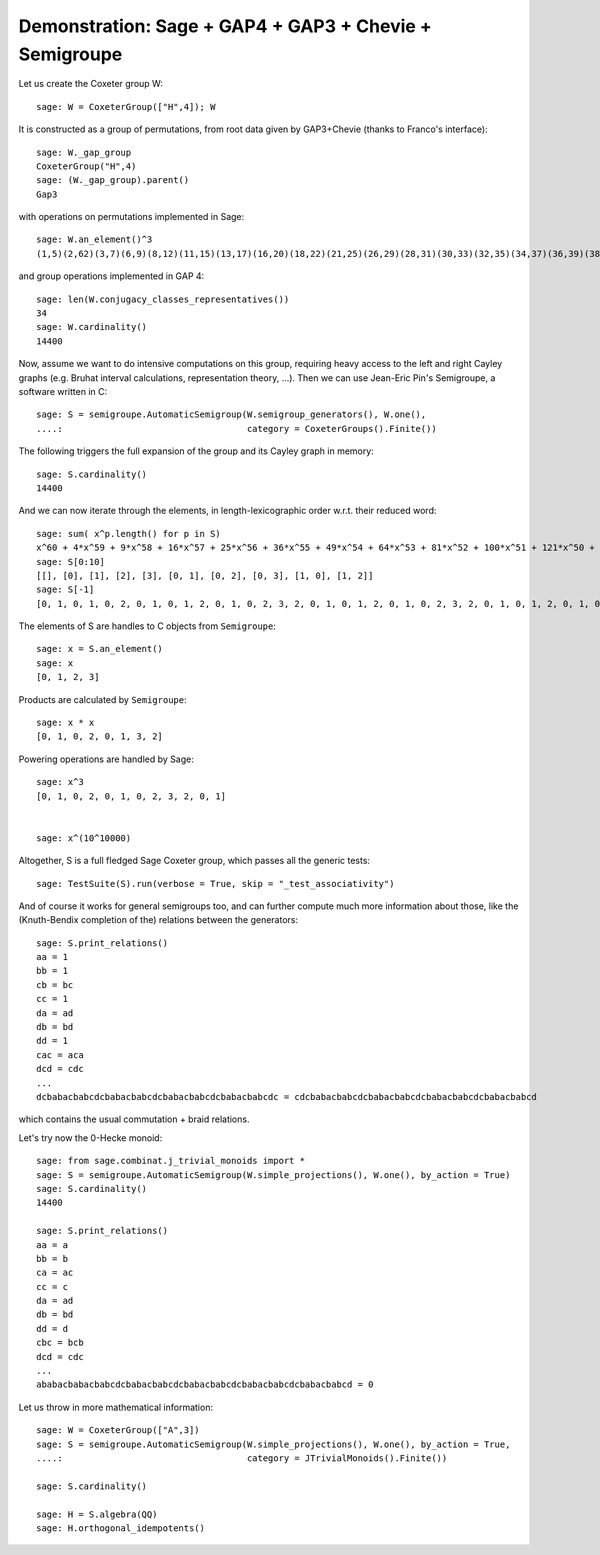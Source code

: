.. _demo-GAP3-Semigroupe:

Demonstration: Sage + GAP4 + GAP3 + Chevie + Semigroupe
=======================================================

Let us create the Coxeter group W::

    sage: W = CoxeterGroup(["H",4]); W

It is constructed as a group of permutations, from root data given by
GAP3+Chevie (thanks to Franco's interface)::

    sage: W._gap_group
    CoxeterGroup("H",4)
    sage: (W._gap_group).parent()
    Gap3

with operations on permutations implemented in Sage::

    sage: W.an_element()^3
    (1,5)(2,62)(3,7)(6,9)(8,12)(11,15)(13,17)(16,20)(18,22)(21,25)(26,29)(28,31)(30,33)(32,35)(34,37)(36,39)(38,41)(42,45)(46,48)(47,49)(50,52)(55,56)(57,58)(61,65)(63,67)(66,69)(68,72)(71,75)(73,77)(76,80)(78,82)(81,85)(86,89)(88,91)(90,93)(92,95)(94,97)(96,99)(98,101)(102,105)(106,108)(107,109)(110,112)(115,116)(117,118)

and group operations implemented in GAP 4::

    sage: len(W.conjugacy_classes_representatives())
    34
    sage: W.cardinality()
    14400

Now, assume we want to do intensive computations on this group,
requiring heavy access to the left and right Cayley graphs
(e.g. Bruhat interval calculations, representation theory, ...). Then
we can use Jean-Eric Pin's Semigroupe, a software written in C::

    sage: S = semigroupe.AutomaticSemigroup(W.semigroup_generators(), W.one(),
    ....:                                   category = CoxeterGroups().Finite())

The following triggers the full expansion of the group and its Cayley
graph in memory::

    sage: S.cardinality()
    14400

And we can now iterate through the elements, in length-lexicographic
order w.r.t. their reduced word::

    sage: sum( x^p.length() for p in S)
    x^60 + 4*x^59 + 9*x^58 + 16*x^57 + 25*x^56 + 36*x^55 + 49*x^54 + 64*x^53 + 81*x^52 + 100*x^51 + 121*x^50 + 144*x^49 + 168*x^48 + 192*x^47 + 216*x^46 + 240*x^45 + 264*x^44 + 288*x^43 + 312*x^42 + 336*x^41 + 359*x^40 + 380*x^39 + 399*x^38 + 416*x^37 + 431*x^36 + 444*x^35 + 455*x^34 + 464*x^33 + 471*x^32 + 476*x^31 + 478*x^30 + 476*x^29 + 471*x^28 + 464*x^27 + 455*x^26 + 444*x^25 + 431*x^24 + 416*x^23 + 399*x^22 + 380*x^21 + 359*x^20 + 336*x^19 + 312*x^18 + 288*x^17 + 264*x^16 + 240*x^15 + 216*x^14 + 192*x^13 + 168*x^12 + 144*x^11 + 121*x^10 + 100*x^9 + 81*x^8 + 64*x^7 + 49*x^6 + 36*x^5 + 25*x^4 + 16*x^3 + 9*x^2 + 4*x + 1
    sage: S[0:10]
    [[], [0], [1], [2], [3], [0, 1], [0, 2], [0, 3], [1, 0], [1, 2]]
    sage: S[-1]
    [0, 1, 0, 1, 0, 2, 0, 1, 0, 1, 2, 0, 1, 0, 2, 3, 2, 0, 1, 0, 1, 2, 0, 1, 0, 2, 3, 2, 0, 1, 0, 1, 2, 0, 1, 0, 2, 3, 2, 0, 1, 0, 1, 2, 0, 1, 0, 2, 3, 2, 0, 1, 0, 1, 2, 0, 1, 0, 2, 3]

The elements of S are handles to C objects from ``Semigroupe``::

    sage: x = S.an_element()
    sage: x
    [0, 1, 2, 3]

Products are calculated by ``Semigroupe``::

    sage: x * x
    [0, 1, 0, 2, 0, 1, 3, 2]

Powering operations are handled by Sage::

    sage: x^3
    [0, 1, 0, 2, 0, 1, 0, 2, 3, 2, 0, 1]


    sage: x^(10^10000)

Altogether, S is a full fledged Sage Coxeter group, which passes all
the generic tests::

    sage: TestSuite(S).run(verbose = True, skip = "_test_associativity")

And of course it works for general semigroups too, and can further
compute much more information about those, like the (Knuth-Bendix
completion of the) relations between the generators::

    sage: S.print_relations()
    aa = 1
    bb = 1
    cb = bc
    cc = 1
    da = ad
    db = bd
    dd = 1
    cac = aca
    dcd = cdc
    ...
    dcbabacbabcdcbabacbabcdcbabacbabcdcbabacbabcdc = cdcbabacbabcdcbabacbabcdcbabacbabcdcbabacbabcd

which contains the usual commutation + braid relations.

Let's try now the 0-Hecke monoid::

    sage: from sage.combinat.j_trivial_monoids import *
    sage: S = semigroupe.AutomaticSemigroup(W.simple_projections(), W.one(), by_action = True)
    sage: S.cardinality()
    14400

    sage: S.print_relations()
    aa = a
    bb = b
    ca = ac
    cc = c
    da = ad
    db = bd
    dd = d
    cbc = bcb
    dcd = cdc
    ...
    ababacbabacbabcdcbabacbabcdcbabacbabcdcbabacbabcdcbabacbabcd = 0

Let us throw in more mathematical information::

    sage: W = CoxeterGroup(["A",3])
    sage: S = semigroupe.AutomaticSemigroup(W.simple_projections(), W.one(), by_action = True,
    ....:                                   category = JTrivialMonoids().Finite())

    sage: S.cardinality()

    sage: H = S.algebra(QQ)
    sage: H.orthogonal_idempotents()
